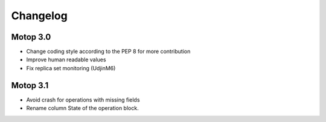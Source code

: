 Changelog
=========


Motop 3.0
---------

* Change coding style according to the PEP 8 for more contribution
* Improve human readable values
* Fix replica set monitoring (UdjinM6)

Motop 3.1
---------

* Avoid crash for operations with missing fields
* Rename column State of the operation block.

